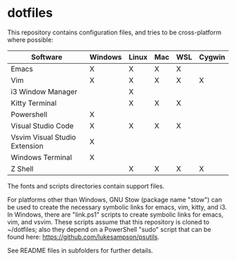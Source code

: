 #+OPTIONS: toc:nil html-postamble:nil num:nil
* dotfiles

This repository contains configuration files, and tries to be cross-platform
where possible:

| Software                      | Windows | Linux | Mac | WSL | Cygwin |
|-------------------------------+---------+-------+-----+-----+--------|
| Emacs                         | X       | X     | X   | X   |        |
| Vim                           | X       | X     | X   | X   | X      |
| i3 Window Manager             |         | X     |     |     |        |
| Kitty Terminal                |         | X     | X   | X   |        |
| Powershell                    | X       |       |     |     |        |
| Visual Studio Code            | X       | X     | X   | X   |        |
| Vsvim Visual Studio Extension | X       |       |     |     |        |
| Windows Terminal              | X       |       |     |     |        |
| Z Shell                       |         | X     | X   | X   | X      |

The fonts and scripts directories contain support files.

For platforms other than Windows, GNU Stow (package name "stow") can be used to
create the necessary symbolic links for emacs, vim, kitty, and i3. In Windows,
there are "link.ps1" scripts to create symbolic links for emacs, vim, and
vsvim. These scripts assume that this repository is cloned to ~/dotfiles; also
they depend on a PowerShell "sudo" script that can be found here:
[[https://github.com/lukesampson/psutils]].

See README files in subfolders for further details.


